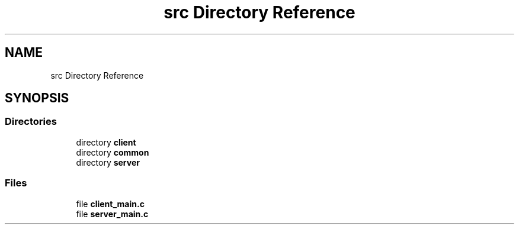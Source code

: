 .TH "src Directory Reference" 3 "Wed Feb 9 2022" "OPIchat" \" -*- nroff -*-
.ad l
.nh
.SH NAME
src Directory Reference
.SH SYNOPSIS
.br
.PP
.SS "Directories"

.in +1c
.ti -1c
.RI "directory \fBclient\fP"
.br
.ti -1c
.RI "directory \fBcommon\fP"
.br
.ti -1c
.RI "directory \fBserver\fP"
.br
.in -1c
.SS "Files"

.in +1c
.ti -1c
.RI "file \fBclient_main\&.c\fP"
.br
.ti -1c
.RI "file \fBserver_main\&.c\fP"
.br
.in -1c

